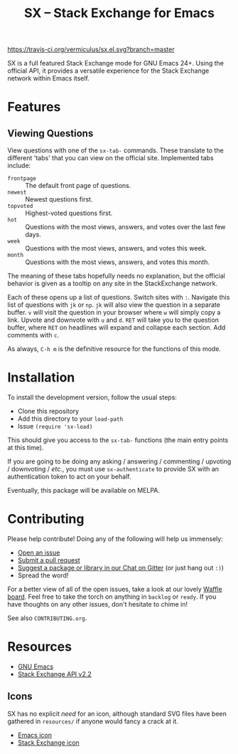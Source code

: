 #+Title: SX -- Stack Exchange for Emacs

[[https://travis-ci.org/vermiculus/sx.el][https://travis-ci.org/vermiculus/sx.el.svg?branch=master]]
[[https://gitter.im/vermiculus/sx.el?utm_source=badge&utm_medium=badge&utm_campaign=pr-badge&utm_content=badge][https://badges.gitter.im/Join Chat.svg]]
[[https://www.waffle.io/vermiculus/sx.el][https://badge.waffle.io/vermiculus/sx.el.svg]]

SX is a full featured Stack Exchange mode for GNU Emacs 24+.  Using the official
API, it provides a versatile experience for the Stack Exchange network within
Emacs itself.

[[file:list-and-question.png]]

* Features
** Viewing Questions
View questions with one of the ~sx-tab-~ commands.  These translate to the
different 'tabs' that you can view on the official site.  Implemented tabs
include:
- =frontpage= :: The default front page of questions.
- =newest= :: Newest questions first.
- =topvoted= :: Highest-voted questions first.
- =hot= :: Questions with the most views, answers, and votes over the last few
           days.
- =week= :: Questions with the most views, answers, and votes this week.
- =month= :: Questions with the most views, answers, and votes this month.
The meaning of these tabs hopefully needs no explanation, but the official
behavior is given as a tooltip on any site in the StackExchange network.

Each of these opens up a list of questions.  Switch sites with =:=.  Navigate
this list of questions with =jk= or =np=.  =jk= will also view the question in a
separate buffer.  =v= will visit the question in your browser where =w= will
simply copy a link.  Upvote and downvote with =u= and =d=.  =RET= will take you
to the question buffer, where =RET= on headlines will expand and collapse each
section.  Add comments with =c=.

As always, =C-h m= is the definitive resource for the functions of this mode.

* Installation
To install the development version, follow the usual steps:
- Clone this repository
- Add this directory to your ~load-path~
- Issue ~(require 'sx-load)~
This should give you access to the ~sx-tab-~ functions (the main entry points at
this time).

If you are going to be doing any asking / answering / commenting / upvoting /
downvoting / /etc./, you must use ~sx-authenticate~ to provide SX with an
authentication token to act on your behalf.

Eventually, this package will be available on MELPA.

* Contributing
Please help contribute!  Doing any of the following will help us immensely:
 - [[https://github.com/vermiculus/sx.el/issues/new][Open an issue]]
 - [[https://github.com/vermiculus/sx.el/pulls][Submit a pull request]]
 - [[https://gitter.im/vermiculus/sx.el][Suggest a package or library in our Chat on Gitter]] (or just hang out =:)=)
 - Spread the word!

For a better view of all of the open issues, take a look at our lovely [[http://www.waffle.io/vermiculus/sx.el][Waffle
board]].  Feel free to take the torch on anything in =backlog= or =ready=.  If you
have thoughts on any other issues, don't hesitate to chime in!

See also =CONTRIBUTING.org=.

* Resources
- [[http://www.gnu.org/software/emacs/][GNU Emacs]]
- [[https://api.stackexchange.com/docs][Stack Exchange API v2.2]]

** Icons
SX has no explicit /need/ for an icon, although standard SVG files
have been gathered in =resources/= if anyone would fancy a crack at
it.

- [[file:resources/emacs.svg][Emacs icon]]
- [[file:resources/stackexchange.svg][Stack Exchange icon]]
* COMMENT Local Variables
# Local Variables:
# fill-column: 80
# End:
